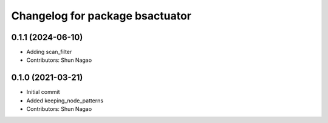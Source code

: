 ^^^^^^^^^^^^^^^^^^^^^^^^^^^^^^^^^^^^^^^^^
Changelog for package bsactuator
^^^^^^^^^^^^^^^^^^^^^^^^^^^^^^^^^^^^^^^^^
0.1.1 (2024-06-10)
------------------
* Adding scan_filter
* Contributors: Shun Nagao

0.1.0 (2021-03-21)
------------------
* Initial commit
* Added keeping_node_patterns
* Contributors: Shun Nagao
